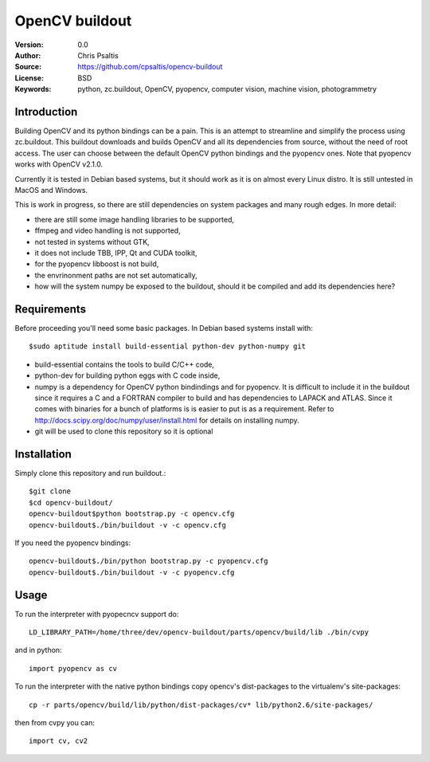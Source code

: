 OpenCV buildout
===============

:Version: 0.0
:Author: Chris Psaltis
:Source: https://github.com/cpsaltis/opencv-buildout
:License: BSD
:Keywords: python, zc.buildout, OpenCV, pyopencv, computer vision, machine vision, photogrammetry

Introduction
------------

Building OpenCV and its python bindings can be a pain. This is an attempt to streamline and simplify the process using zc.buildout. This buildout downloads and builds OpenCV and all its dependencies from source, without the need of root access. The user can choose between the default OpenCV python bindings and the pyopencv ones. Note that pyopencv works with OpenCV v2.1.0.

Currently it is tested in Debian based systems, but it should work as it is on almost every Linux distro. It is still untested in MacOS and Windows.

This is work in progress, so there are still dependencies on system packages and many rough edges. In more detail:

- there are still some image handling libraries to be supported,
- ffmpeg and video handling is not supported,
- not tested in systems without GTK,
- it does not include TBB, IPP, Qt and CUDA toolkit,
- for the pyopencv libboost is not build,
- the envrinonment paths are not set automatically,
- how will the system numpy be exposed to the buildout, should it be compiled and add its dependencies here?

Requirements
------------

Before proceeding you'll need some basic packages. In Debian based systems install with::

    $sudo aptitude install build-essential python-dev python-numpy git

- build-essential contains the tools to build C/C++ code,
- python-dev for building python eggs with C code inside,
- numpy is a dependency for OpenCV python bindindings and for pyopencv. It is difficult to include it in the buildout since it requires a C and a FORTRAN compiler to build and has dependencies to LAPACK and ATLAS. Since it comes with binaries for a bunch of platforms is is easier to put is as a requirement. Refer to http://docs.scipy.org/doc/numpy/user/install.html for details on installing numpy.
- git will be used to clone this repository so it is optional

Installation
------------

Simply clone this repository and run buildout.::

    $git clone
    $cd opencv-buildout/
    opencv-buildout$python bootstrap.py -c opencv.cfg
    opencv-buildout$./bin/buildout -v -c opencv.cfg

If you need the pyopencv bindings::

    opencv-buildout$./bin/python bootstrap.py -c pyopencv.cfg
    opencv-buildout$./bin/buildout -v -c pyopencv.cfg

Usage
-----

To run the interpreter with pyopecncv support do::

    LD_LIBRARY_PATH=/home/three/dev/opencv-buildout/parts/opencv/build/lib ./bin/cvpy

and in python::

    import pyopencv as cv

To run the interpreter with the native python bindings copy opencv's dist-packages to the virtualenv's site-packages::

    cp -r parts/opencv/build/lib/python/dist-packages/cv* lib/python2.6/site-packages/

then from cvpy you can::

    import cv, cv2
